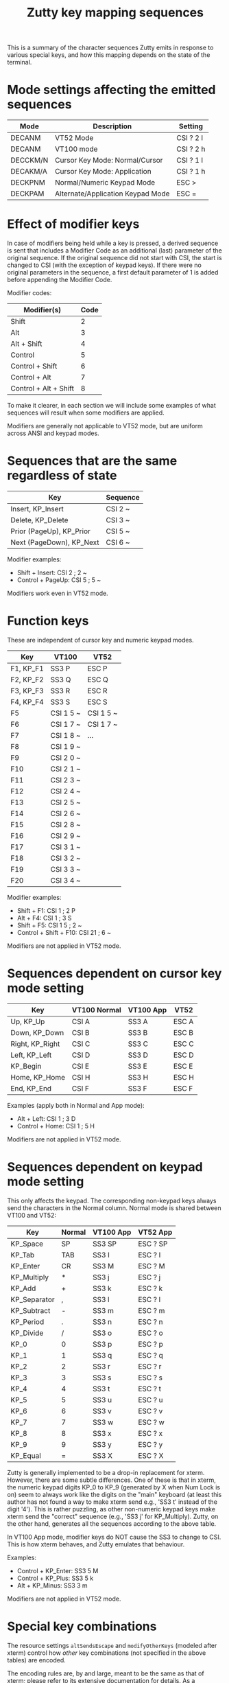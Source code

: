 #+TITLE: Zutty key mapping sequences
#+OPTIONS: author:nil timestamp:nil toc:nil num:nil val:nil html-style:nil H:3 ^:{}
#+HTML_HEAD: <link rel="stylesheet" type="text/css" href="org.css"/>

This is a summary of the character sequences Zutty emits in response
to various special keys, and how this mapping depends on the state of
the terminal.

* Mode settings affecting the emitted sequences

| Mode     | Description                       | Setting   |
|----------+-----------------------------------+-----------|
| DECANM   | VT52 Mode                         | CSI ? 2 l |
| DECANM   | VT100 mode                        | CSI ? 2 h |
| DECCKM/N | Cursor Key Mode: Normal/Cursor    | CSI ? 1 l |
| DECAKM/A | Cursor Key Mode: Application      | CSI ? 1 h |
| DECKPNM  | Normal/Numeric Keypad Mode        | ESC >     |
| DECKPAM  | Alternate/Application Keypad Mode | ESC =     |

* Effect of modifier keys

In case of modifiers being held while a key is pressed, a derived
sequence is sent that includes a Modifier Code as an additional (last)
parameter of the original sequence. If the original sequence did not
start with CSI, the start is changed to CSI (with the exception of
keypad keys). If there were no original parameters in the sequence, a
first default parameter of 1 is added before appending the Modifier
Code.

Modifier codes:

| Modifier(s)           | Code |
|-----------------------+------|
| Shift                 |    2 |
| Alt                   |    3 |
| Alt + Shift           |    4 |
| Control               |    5 |
| Control + Shift       |    6 |
| Control + Alt         |    7 |
| Control + Alt + Shift |    8 |

To make it clearer, in each section we will include some examples of
what sequences will result when some modifiers are applied.

Modifiers are generally not applicable to VT52 mode, but are uniform
across ANSI and keypad modes.

* Sequences that are the same regardless of state

| Key                      | Sequence |
|--------------------------+----------|
| Insert, KP_Insert        | CSI 2 ~  |
| Delete, KP_Delete        | CSI 3 ~  |
| Prior (PageUp), KP_Prior | CSI 5 ~  |
| Next (PageDown), KP_Next | CSI 6 ~  |

Modifier examples:
- Shift + Insert: CSI 2 ; 2 ~
- Control + PageUp: CSI 5 ; 5 ~

Modifiers work even in VT52 mode.

* Function keys

These are independent of cursor key and numeric keypad modes.

| Key       | VT100     | VT52      |
|-----------+-----------+-----------|
| F1, KP_F1 | SS3 P     | ESC P     |
| F2, KP_F2 | SS3 Q     | ESC Q     |
| F3, KP_F3 | SS3 R     | ESC R     |
| F4, KP_F4 | SS3 S     | ESC S     |
| F5        | CSI 1 5 ~ | CSI 1 5 ~ |
| F6        | CSI 1 7 ~ | CSI 1 7 ~ |
| F7        | CSI 1 8 ~ | ...       |
| F8        | CSI 1 9 ~ |           |
| F9        | CSI 2 0 ~ |           |
| F10       | CSI 2 1 ~ |           |
| F11       | CSI 2 3 ~ |           |
| F12       | CSI 2 4 ~ |           |
| F13       | CSI 2 5 ~ |           |
| F14       | CSI 2 6 ~ |           |
| F15       | CSI 2 8 ~ |           |
| F16       | CSI 2 9 ~ |           |
| F17       | CSI 3 1 ~ |           |
| F18       | CSI 3 2 ~ |           |
| F19       | CSI 3 3 ~ |           |
| F20       | CSI 3 4 ~ |           |

Modifier examples:
- Shift + F1: CSI 1 ; 2 P
- Alt + F4: CSI 1 ; 3 S
- Shift + F5: CSI 1 5 ; 2 ~
- Control + Shift + F10: CSI 21 ; 6 ~

Modifiers are not applied in VT52 mode.

* Sequences dependent on cursor key mode setting

| Key             | VT100 Normal | VT100 App | VT52  |
|-----------------+--------------+-----------+-------|
| Up, KP_Up       | CSI A        | SS3 A     | ESC A |
| Down, KP_Down   | CSI B        | SS3 B     | ESC B |
| Right, KP_Right | CSI C        | SS3 C     | ESC C |
| Left, KP_Left   | CSI D        | SS3 D     | ESC D |
| KP_Begin        | CSI E        | SS3 E     | ESC E |
| Home, KP_Home   | CSI H        | SS3 H     | ESC H |
| End, KP_End     | CSI F        | SS3 F     | ESC F |

Examples (apply both in Normal and App mode):
- Alt + Left: CSI 1 ; 3 D
- Control + Home: CSI 1 ; 5 H

Modifiers are not applied in VT52 mode.

* Sequences dependent on keypad mode setting

This only affects the keypad. The corresponding non-keypad keys always
send the characters in the Normal column. Normal mode is shared
between VT100 and VT52:

| Key          | Normal | VT100 App | VT52 App |
|--------------+--------+-----------+----------|
| KP_Space     | SP     | SS3 SP    | ESC ? SP |
| KP_Tab       | TAB    | SS3 I     | ESC ? I  |
| KP_Enter     | CR     | SS3 M     | ESC ? M  |
| KP_Multiply  | *      | SS3 j     | ESC ? j  |
| KP_Add       | +      | SS3 k     | ESC ? k  |
| KP_Separator | ,      | SS3 l     | ESC ? l  |
| KP_Subtract  | -      | SS3 m     | ESC ? m  |
| KP_Period    | .      | SS3 n     | ESC ? n  |
| KP_Divide    | /      | SS3 o     | ESC ? o  |
| KP_0         | 0      | SS3 p     | ESC ? p  |
| KP_1         | 1      | SS3 q     | ESC ? q  |
| KP_2         | 2      | SS3 r     | ESC ? r  |
| KP_3         | 3      | SS3 s     | ESC ? s  |
| KP_4         | 4      | SS3 t     | ESC ? t  |
| KP_5         | 5      | SS3 u     | ESC ? u  |
| KP_6         | 6      | SS3 v     | ESC ? v  |
| KP_7         | 7      | SS3 w     | ESC ? w  |
| KP_8         | 8      | SS3 x     | ESC ? x  |
| KP_9         | 9      | SS3 y     | ESC ? y  |
| KP_Equal     | =      | SS3 X     | ESC ? X  |

Zutty is generally implemented to be a drop-in replacement for
xterm. However, there are some subtle differences. One of these is
that in xterm, the numeric keypad digits KP_0 to KP_9 (generated by X
when Num Lock is on) seem to always work like the digits on the "main"
keyboard (at least this author has not found a way to make xterm send
e.g., 'SS3 t' instead of the digit '4'). This is rather puzzling, as
other non-numeric keypad keys make xterm send the "correct" sequence
(e.g., 'SS3 j' for KP_Multiply). Zutty, on the other hand, generates
all the sequences according to the above table.

In VT100 App mode, modifier keys do NOT cause the SS3 to change to
CSI. This is how xterm behaves, and Zutty emulates that behaviour.

Examples:
- Control + KP_Enter: SS3 5 M
- Control + KP_Plus: SS3 5 k
- Alt + KP_Minus: SS3 3 m

Modifiers are not applied in VT52 mode.

* Special key combinations

The resource settings =altSendsEscape= and =modifyOtherKeys= (modeled
after xterm) control how /other/ key combinations (not specified in the
above tables) are encoded.

The encoding rules are, by and large, meant to be the same as that of
xterm; please refer to its extensive documentation for details. As a
complement, below we present several example key encodings for
different values of =modifyOtherKeys= (columns 0, 1 and 2), with an
=altSendsEscape= setting of true (the default).

| Key                         | 0          | 1                 | 2                  |
|-----------------------------+------------+-------------------+--------------------|
| Shift-a                     | A          | A                 | CSI 27 ; 2 ; 65 ~  |
| Shift-Space                 | Space      | Space             | CSI 27 ; 2 ; 32 ~  |
| Shift-TAB                   | CSI Z      | CSI Z             | CSI 27 ; 2 ; 9 ~   |
| Shift-Return                | Return     | CSI 27 ; 2 ; 13 ~ | CSI 27 ; 2 ; 13 ~  |
| Control-Space               | ^@         | ^@                | CSI 27 ; 5 ; 32 ~  |
| Control-Alt-Space           | ESC ^@     | ESC ^@            | CSI 27 ; 7 ; 32 ~  |
| Control-Shift-Space         | ^@         | ^@                | CSI 27 ; 6 ; 32 ~  |
| Control-Alt-Shift-Space     | ESC ^@     | ESC ^@            | CSI 27 ; 8 ; 32 ~  |
| Control-TAB                 | TAB        | CSI 27 ; 5 ; 9 ~  | CSI 27 ; 5 ; 9 ~   |
| Control-Return              | Return     | CSI 27 ; 5 ; 13 ~ | CSI 27 ; 5 ; 13 ~  |
| Control-Alt-Return          | ESC Return | CSI 27 ; 7 ; 13 ~ | CSI 27 ; 7 ; 13 ~  |
| Control-Alt-Shift-Return    | ESC Return | CSI 27 ; 8 ; 13 ~ | CSI 27 ; 8 ; 13 ~  |
| Control-0                   | 0          | CSI 27 ; 5 ; 48 ~ | CSI 27 ; 5 ; 48 ~  |
| Control-1                   | 1          | CSI 27 ; 5 ; 49 ~ | CSI 27 ; 5 ; 49 ~  |
| Control-2                   | ^@         | ^@                | CSI 27 ; 5 ; 50 ~  |
| Control-3                   | ESC        | ESC               | CSI 27 ; 5 ; 51 ~  |
| Control-4                   | ^\         | ^\                | CSI 27 ; 5 ; 52 ~  |
| Control-5                   | ^]         | ^]                | CSI 27 ; 5 ; 53 ~  |
| Control-6                   | ^^         | ^^                | CSI 27 ; 5 ; 54 ~  |
| Control-7                   | ^_         | ^_                | CSI 27 ; 5 ; 55 ~  |
| Control-8                   | DEL        | DEL               | CSI 27 ; 5 ; 56 ~  |
| Control-9                   | 9          | CSI 27 ; 5 ; 57 ~ | CSI 27 ; 5 ; 57 ~  |
| Control-! (Control-Shift-1) | !          | CSI 27 ; 6 ; 33 ~ | CSI 27 ; 6 ; 33 ~  |
| Control-@ (Control-Shift-2) | ^@         | ^@                | CSI 27 ; 6 ; 64 ~  |
| Control-# (Control-Shift-3) | #          | CSI 27 ; 6 ; 35 ~ | CSI 27 ; 6 ; 35 ~  |
| Control-$ (Control-Shift-4) | $          | CSI 27 ; 6 ; 36 ~ | CSI 27 ; 6 ; 36 ~  |
| Control-% (Control-Shift-5) | %          | CSI 27 ; 6 ; 37 ~ | CSI 27 ; 6 ; 37 ~  |
| Control-^ (Control-Shift-6) | ^^         | ^^                | CSI 27 ; 6 ; 94 ~  |
| Control-& (Control-Shift-7) | &          | CSI 27 ; 6 ; 38 ~ | CSI 27 ; 6 ; 38 ~  |
| Control-* (Control-Shift-8) | *          | CSI 27 ; 6 ; 42 ~ | CSI 27 ; 6 ; 42 ~  |
| Control-( (Control-Shift-9) | (          | CSI 27 ; 6 ; 40 ~ | CSI 27 ; 6 ; 40 ~  |
| Control-) (Control-Shift-0) | )          | CSI 27 ; 6 ; 41 ~ | CSI 27 ; 6 ; 41 ~  |
| Control-c                   | ^C         | ^C                | CSI 27 ; 5 ; 99 ~  |
| Control-d                   | ^D         | ^D                | CSI 27 ; 5 ; 100 ~ |
| Control-i                   | TAB        | TAB               | CSI 27 ; 5 ; 105 ~ |
| Control-Shift-I             | TAB        | TAB               | CSI 27 ; 6 ; 73 ~  |
| Control-x                   | ^X         | ^X                | CSI 27 ; 5 ; 120 ~ |
| Control-Alt-x               | ESC ^X     | ESC ^X            | CSI 27 ; 7 ; 120 ~ |
| Control-Shift-D             | ^D         | ^D                | CSI 27 ; 6 ; 68 ~  |
| Control-Alt-Shift-D         | ESC ESC    | ESC ESC           | CSI 27 ; 8 ; 68 ~  |
| Control-;                   | ;          | CSI 27 ; 5 ; 59 ~ | CSI 27 ; 5 ; 59 ~  |
| Control-: (Control-Shift-;) | :          | CSI 27 ; 6 ; 58 ~ | CSI 27 ; 6 ; 58 ~  |
| Control-\                   | ^\         | ^\                | CSI 27 ; 5 ; 92 ~  |
| Control-¦ (Control-Shift-\) | ^\         | ^\                | CSI 27 ; 6 ; 124 ~ |
| Control-`                   | ^@         | ^@                | CSI 27 ; 5 ; 96 ~  |
| Control-~ (Control-Shift-`) | ^^         | ^^                | CSI 27 ; 6 ; 126 ~ |
| Alt-Space                   | ESC Space  | ESC Space         | CSI 27 ; 3 ; 32 ~  |
| Alt-Shift-Space             | ESC Space  | ESC Space         | CSI 27 ; 4 ; 32 ~  |
| Alt-TAB                     | ESC TAB    | ESC TAB           | CSI 27 ; 3 ; 9 ~   |
| Alt-Return                  | ESC Return | CSI 27 ; 3 ; 13 ~ | CSI 27 ; 3 ; 13 ~  |
| Alt-Shift-Return            | ESC Return | CSI 27 ; 4 ; 13 ~ | CSI 27 ; 4 ; 13 ~  |
| Alt-d                       | ESC d      | ESC d             | CSI 27 ; 3 ; 100 ~ |
| Alt-Shift-d                 | ESC D      | ESC D             | CSI 27 ; 4 ; 68 ~  |
| Alt-x                       | ESC x      | ESC x             | CSI 27 ; 3 ; 120 ~ |
| Alt-Shift-X                 | ESC X      | ESC X             | CSI 27 ; 4 ; 88 ~  |
